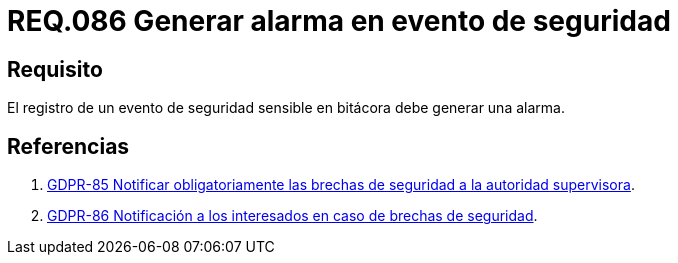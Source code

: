 :slug: rules/086/
:category: rules
:description: En el presente documento se detallan los requerimientos de seguridad relacionados a la importancia que se le debe dar al registro de un evento de seguridad considerado sensible por la organización, por lo cual, se debe generar una alarma al ocurrir dicho evento.
:keywords: Registrar, Bitácora, Evento, Seguridad, Sensible, Alarma.
:rules: yes
:translate: rules/086/

= REQ.086 Generar alarma en evento de seguridad

== Requisito

El registro de un evento de seguridad sensible en bitácora
debe generar una alarma.

== Referencias

. [[r1]] link:https://gdpr-info.eu/recitals/no-85/[GDPR-85 Notificar obligatoriamente
las brechas de seguridad a la autoridad supervisora].

. [[r2]] link:https://gdpr-info.eu/recitals/no-86/[GDPR-86 Notificación a los interesados en caso de brechas de seguridad].
